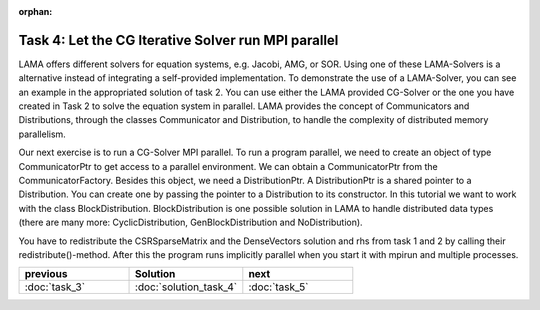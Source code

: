 :orphan:

Task 4: Let the CG Iterative Solver run MPI parallel
====================================================

LAMA offers different solvers for equation systems, e.g. Jacobi, AMG, or SOR.
Using one of these LAMA-Solvers is a alternative instead of integrating a
self-provided implementation. To demonstrate the use of a LAMA-Solver, you can
see an example in the appropriated solution of task 2. You can use either the
LAMA provided CG-Solver or the one you have created in Task 2 to solve the
equation system in parallel. LAMA provides the concept of Communicators and
Distributions, through the classes Communicator and Distribution, to handle the
complexity of distributed memory parallelism.

Our next exercise is to run a CG-Solver MPI parallel. To run a program parallel,
we need to create an object of type CommunicatorPtr to get access to a parallel
environment. We can obtain a CommunicatorPtr from the CommunicatorFactory.
Besides this object, we need a DistributionPtr. A DistributionPtr is a shared
pointer to a Distribution. You can create one by passing the pointer to a
Distribution to its constructor. In this tutorial we want to work with the class 
BlockDistribution. BlockDistribution is one possible solution in LAMA to handle
distributed data types (there are many more: CyclicDistribution,
GenBlockDistribution and NoDistribution).

You have to redistribute the CSRSparseMatrix and the DenseVectors solution and
rhs from task 1 and 2 by calling their redistribute()-method. After this the
program runs implicitly parallel when you start it with mpirun and multiple
processes.

.. csv-table:: 
   :header: "previous", "Solution", "next"
   :widths: 330, 340, 330

   ":doc:`task_3`", ":doc:`solution_task_4`", ":doc:`task_5`"
